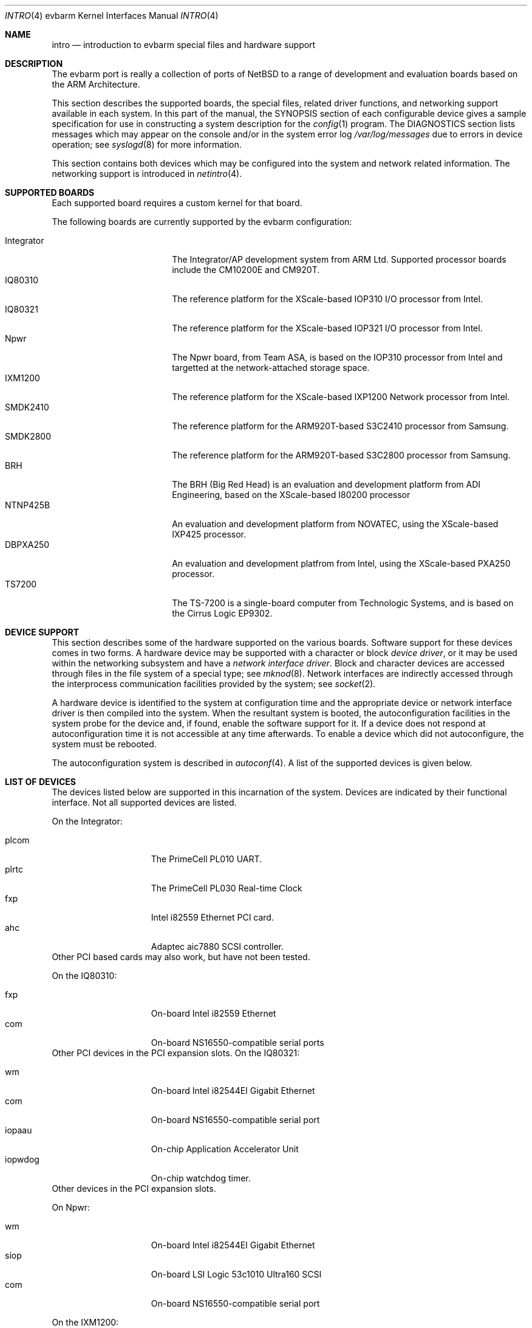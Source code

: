 .\" $NetBSD: intro.4,v 1.4 2009/02/27 03:13:55 kenh Exp $
.\"
.\" Copyright (c) 2003 ARM Ltd
.\" All rights reserved.
.\"
.\" Redistribution and use in source and binary forms, with or without
.\" modification, are permitted provided that the following conditions
.\" are met:
.\" 1. Redistributions of source code must retain the above copyright
.\"    notice, this list of conditions and the following disclaimer.
.\" 2. Redistributions in binary form must reproduce the above copyright
.\"    notice, this list of conditions and the following disclaimer in the
.\"    documentation and/or other materials provided with the distribution.
.\" 3. The name of the company may not be used to endorse or promote
.\"    products derived from this software without specific prior written
.\"    permission.
.\"
.\" THIS SOFTWARE IS PROVIDED BY ARM LTD ``AS IS'' AND
.\" ANY EXPRESS OR IMPLIED WARRANTIES, INCLUDING, BUT NOT LIMITED
.\" TO, THE IMPLIED WARRANTIES OF MERCHANTABILITY AND FITNESS FOR A PARTICULAR
.\" PURPOSE ARE DISCLAIMED.  IN NO EVENT SHALL ARM LTD
.\" BE LIABLE FOR ANY DIRECT, INDIRECT, INCIDENTAL, SPECIAL, EXEMPLARY, OR
.\" CONSEQUENTIAL DAMAGES (INCLUDING, BUT NOT LIMITED TO, PROCUREMENT OF
.\" SUBSTITUTE GOODS OR SERVICES; LOSS OF USE, DATA, OR PROFITS; OR BUSINESS
.\" INTERRUPTION) HOWEVER CAUSED AND ON ANY THEORY OF LIABILITY, WHETHER IN
.\" CONTRACT, STRICT LIABILITY, OR TORT (INCLUDING NEGLIGENCE OR OTHERWISE)
.\" ARISING IN ANY WAY OUT OF THE USE OF THIS SOFTWARE, EVEN IF ADVISED OF THE
.\" POSSIBILITY OF SUCH DAMAGE.
.\"
.Dd February 27, 2009
.Dt INTRO 4 evbarm
.Os
.Sh NAME
.Nm intro
.Nd introduction to evbarm special files and hardware support
.Sh DESCRIPTION
The evbarm port is really a collection of ports of
.Nx
to a range of development and evaluation boards based on the ARM Architecture.
.Pp
This section describes the supported boards, the special files,
related driver functions, and networking support available in each system.
In this part of the manual, the
.Tn SYNOPSIS
section of
each configurable device gives a sample specification
for use in constructing a system description for the
.Xr config 1
program.
The
.Tn DIAGNOSTICS
section lists messages which may appear on the console
and/or in the system error log
.Pa /var/log/messages
due to errors in device operation;
see
.Xr syslogd 8
for more information.
.Pp
This section contains both devices
which may be configured into the system
and network related information.
The networking support is introduced in
.Xr netintro 4 .
.Sh SUPPORTED BOARDS
Each supported board requires a custom kernel for that board.
.Pp
The following boards are currently supported by the evbarm configuration:
.Pp
.Bl -tag -width Integrator -offset indent -compact
.It Integrator
The Integrator/AP development system from ARM Ltd.
Supported processor boards
include the CM10200E and CM920T.
.It IQ80310
The reference platform for the XScale-based IOP310 I/O processor from Intel.
.It IQ80321
The reference platform for the XScale-based IOP321 I/O processor from Intel.
.It Npwr
The Npwr board, from Team ASA, is based on the IOP310 processor from Intel and
targetted at the network-attached storage space.
.It IXM1200
The reference platform for the XScale-based IXP1200 Network processor from
Intel.
.It SMDK2410
The reference platform for the ARM920T-based S3C2410 processor from Samsung.
.It SMDK2800
The reference platform for the ARM920T-based S3C2800 processor from Samsung.
.It BRH
The BRH (Big Red Head) is an evaluation and development platform from ADI
Engineering, based on the XScale-based I80200 processor
.It NTNP425B
An evaluation and development platform from NOVATEC, using the XScale-based
IXP425 processor.
.It DBPXA250
An evaluation and development platfrom from Intel, using the XScale-based
PXA250 processor.
.It TS7200
The TS-7200 is a single-board computer from Technologic Systems,
and is based on the Cirrus Logic EP9302.
.El
.Sh DEVICE SUPPORT
This section describes some of the hardware supported on the various boards.
Software support for these devices comes in two forms.
A hardware
device may be supported with a character or block
.Em device driver ,
or it may be used within the networking subsystem and have a
.Em network interface driver .
Block and character devices are accessed through files in the file
system of a special type; see
.Xr mknod 8 .
Network interfaces are indirectly accessed through the interprocess
communication facilities provided by the system; see
.Xr socket 2 .
.Pp
A hardware device is identified to the system at configuration time
and the appropriate device or network interface driver is then compiled
into the system.
When the resultant system is booted, the
autoconfiguration facilities in the system probe for the device
and, if found, enable the software support for it.
If a device does not respond at autoconfiguration
time it is not accessible at any time afterwards.
To enable a device which did not autoconfigure,
the system must be rebooted.
.Pp
The autoconfiguration system is described in
.Xr autoconf 4 .
A list of the supported devices is given below.
.Sh LIST OF DEVICES
The devices listed below are supported in this incarnation of
the system.
Devices are indicated by their functional interface.
Not all supported devices are listed.
.Pp
On the Integrator:
.Pp
.Bl -tag -width speaker -offset indent -compact
.It plcom
The PrimeCell PL010 UART.
.It plrtc
The PrimeCell PL030 Real-time Clock
.It fxp
Intel i82559 Ethernet PCI card.
.It ahc
Adaptec aic7880 SCSI controller.
.El
Other PCI based cards may also work, but have not been tested.
.Pp
On the IQ80310:
.Pp
.Bl -tag -width speaker -offset indent -compact
.It fxp
On-board Intel i82559 Ethernet
.It com
On-board NS16550-compatible serial ports
.El
Other PCI devices in the PCI expansion slots.
On the IQ80321:
.Pp
.Bl -tag -width speaker -offset indent -compact
.It wm
On-board Intel i82544EI Gigabit Ethernet
.It com
On-board NS16550-compatible serial port
.It iopaau
On-chip Application Accelerator Unit
.It iopwdog
On-chip watchdog timer.
.El
Other devices in the PCI expansion slots.
.Pp
On Npwr:
.Pp
.Bl -tag -width speaker -offset indent -compact
.It wm
On-board Intel i82544EI Gigabit Ethernet
.It siop
On-board LSI Logic 53c1010 Ultra160 SCSI
.It com
On-board NS16550-compatible serial port
.El
.Pp
On the IXM1200:
.Pp
.Bl -tag -width speaker -offset indent -compact
.It fxp
On-board Intel i82559 Ethernet
.It nppb
On-board Intel i21555 Non-Transparent PCI-PCI Bridge
.It ixpcom
On-chip serial port
.El
.Pp
On the SMDK2410:
.Pp
.Bl -tag -width speaker -offset indent -compact
.It sscom
On-chip serial ports
.It ohci
On-chip USB host controller
.El
.Pp
On the SMDK2800:
.Pp
.Bl -tag -width speaker -offset indent -compact
.It sscom
On-chip serial ports
.It sspci
On-chip Host-PCI bridge
.El
Other devices in the PCI expansion slots.
.Pp
On the BRH:
.Pp
.Bl -tag -width speaker -offset indent -compact
.It com
On-board NS16550-compatible serial ports
.It fxp
On-board i82559 Ethernet controller
.El
Other devices in the PCI expansion slots.
.Pp
On the NtNP425B:
.Pp
.Bl -tag -width speaker -offset indent -compact
.It ixpcom
On-chip serial ports
.It ixpwdog
On-chip watchdog timer
.El
Other devices in the PCI/mPCI slot.
.Pp
On the DBPXA250:
.Pp
.Bl -tag -width speaker -offset indent -compact
.It com
On-board NS16550-compatible serial port
.It sm
On-board SMC91C96 Ethernet controller
.It sacc
On-board SA-1111 StrongARM companion chip
.It pckbd
PS/2 keyboard
.It lcd
640x480 LCD
.El
Other devices in the PCMCIA and CF card slots.
.Sh SEE ALSO
.Xr config 1 ,
.Xr autoconf 4
.Sh HISTORY
The
.Tn evbarm
.Nm intro
appeared in
.Nx 2.0 .
